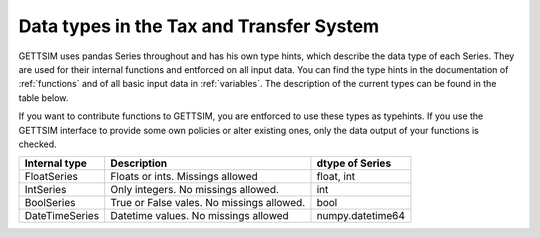 Data types in the Tax and Transfer System
=========================================

GETTSIM uses pandas Series throughout and has his own type hints, which describe the
data type of each Series. They are used for their internal functions and entforced
on all input data. You can find the type hints in the documentation of
:ref:`functions` and of all basic input data in :ref:`variables`. The description of
the current types can be found in the table below.

If you want to contribute functions to GETTSIM, you are entforced to use
these types as typehints. If you use the GETTSIM interface to provide some own policies
or alter existing ones, only the data output of your functions is checked.


+----------------+-------------------------------------------+------------------+
| Internal type  | Description                               | dtype of Series  |
+================+===========================================+==================+
| FloatSeries    | Floats or ints. Missings allowed          | float, int       |
+----------------+-------------------------------------------+------------------+
| IntSeries      | Only integers. No missings allowed.       | int              |
+----------------+-------------------------------------------+------------------+
| BoolSeries     | True or False vales. No missings allowed. | bool             |
+----------------+-------------------------------------------+------------------+
| DateTimeSeries | Datetime values. No missings allowed      | numpy.datetime64 |
+----------------+-------------------------------------------+------------------+
